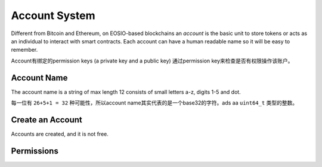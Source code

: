 ===========================================
Account System
===========================================

Different from Bitcoin and Ethereum, on EOSIO-based blockchains
an `account` is the basic unit to store tokens or acts as an individual 
to interact with smart contracts. Each account can have a human readable
name so it will be easy to remember.

Account有绑定的permission keys (a private key and a public key)
通过permission key来检查是否有权限操作该账户。

Account Name
===========================================

The account name is a string of max length 12 consists of 
small letters a-z, digits 1-5 and dot.

每一位有 ``26+5+1 = 32`` 种可能性，所以account name其实代表的是一个base32的字符。ads
aa ``uint64_t`` 类型的整数。

Create an Account
===========================================

Accounts are created, and it is not free.

Permissions
===========================================
